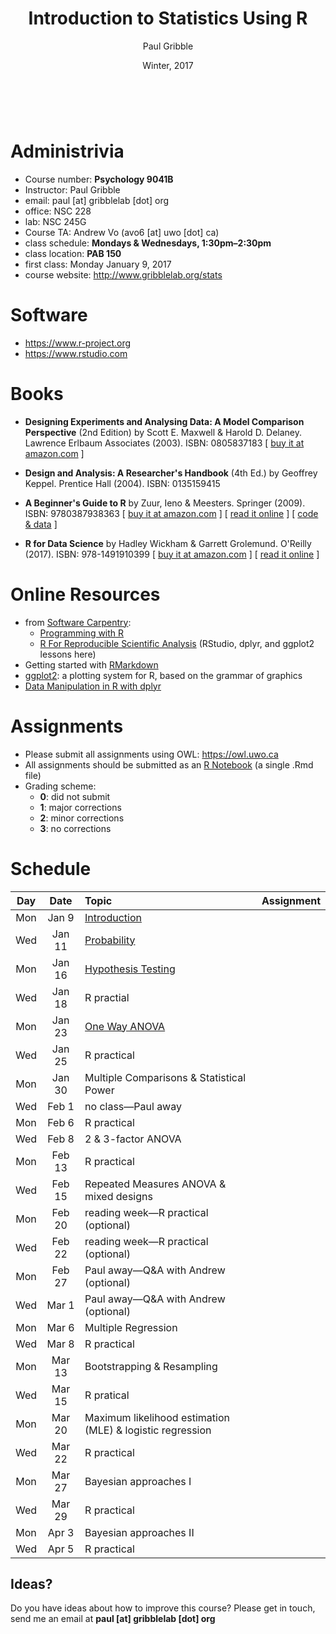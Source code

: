 #+STARTUP: showall

#+TITLE:     Introduction to Statistics Using R
#+AUTHOR:    Paul Gribble
#+EMAIL:     paul@gribblelab.org
#+DATE:      Winter, 2017
#+OPTIONS: toc:nil
#+HTML_LINK_UP: http://www.gribblelab.org/teaching.html
#+HTML_LINK_HOME: http://www.gribblelab.org/index.html

#+HTML: &nbsp;

* Administrivia

- Course number: *Psychology 9041B*
- Instructor: Paul Gribble
- email: paul [at] gribblelab [dot] org
- office: NSC 228
- lab: NSC 245G
- Course TA: Andrew Vo (avo6 [at] uwo [dot] ca)
- class schedule: *Mondays & Wednesdays, 1:30pm--2:30pm*
- class location: *PAB 150*
- first class: Monday January 9, 2017
- course website: [[http://www.gribblelab.org/stats]]

* Software

- https://www.r-project.org
- https://www.rstudio.com

* Books

- *Designing Experiments and Analysing Data: A Model Comparison
  Perspective* (2nd Edition) by Scott E. Maxwell & Harold
  D. Delaney. Lawrence Erlbaum Associates (2003). ISBN: 0805837183 [
  [[http://www.amazon.com/dp/0805837183][buy it at amazon.com]] ]

- *Design and Analysis: A Researcher's Handbook* (4th Ed.) by Geoffrey
  Keppel. Prentice Hall (2004).  ISBN: 0135159415

- *A Beginner's Guide to R* by Zuur, Ieno & Meesters. Springer
  (2009). ISBN: 9780387938363 [ [[http://www.amazon.com/dp/0387938362][buy it at amazon.com]] ] [ [[http://www.springerlink.com/content/978-0-387-93836-3][read it
  online]] ] [ [[http://www.highstat.com/book3.htm][code & data]] ]

-  *R for Data Science* by Hadley Wickham & Garrett
  Grolemund. O'Reilly (2017). ISBN: 978-1491910399 [ [[https://www.amazon.com/dp/1491910399][buy it at
  amazon.com]] ] [ [[http://r4ds.had.co.nz][read it online]] ]

* Online Resources

- from [[https://software-carpentry.org/lessons/][Software Carpentry]]:
  - [[http://swcarpentry.github.io/r-novice-inflammation/][Programming with R]]
  - [[http://swcarpentry.github.io/r-novice-gapminder/][R For Reproducible Scientific Analysis]] (RStudio, dplyr, and ggplot2 lessons here)
- Getting started with [[http://rmarkdown.rstudio.com/lesson-1.html][RMarkdown]]
- [[http://ggplot2.org][ggplot2]]: a plotting system for R, based on the grammar of graphics
- [[https://www.datacamp.com/courses/dplyr-data-manipulation-r-tutorial][Data Manipulation in R with dplyr]]

* Assignments

- Please submit all assignments using OWL: https://owl.uwo.ca
- All assignments should be submitted as an [[http://rmarkdown.rstudio.com/r_notebooks.html][R Notebook]] (a single .Rmd file)
- Grading scheme:
  - *0*: did not submit
  - *1*: major corrections
  - *2*: minor corrections
  - *3*: no corrections

* Schedule

#+ATTR_HTML: :border 2 :rules all :frame border 
|-----+--------+-----------------------------------------------------------+------------|
| Day | Date   | Topic                                                     | Assignment |
| <c> | <c>    | <l>                                                       | <c>        |
|-----+--------+-----------------------------------------------------------+------------|
| Mon | Jan 9  | [[file:Introduction.html][Introduction]]                                              |            |
| Wed | Jan 11 | [[file:Probability.html][Probability]]                                               |            |
|-----+--------+-----------------------------------------------------------+------------|
| Mon | Jan 16 | [[file:Hypothesis_Testing.html][Hypothesis Testing]]                                        |            |
| Wed | Jan 18 | R practial                                                |            |
|-----+--------+-----------------------------------------------------------+------------|
| Mon | Jan 23 | [[file:One_Way_ANOVA.html][One Way ANOVA]]                                             |            |
| Wed | Jan 25 | R practical                                               |            |
|-----+--------+-----------------------------------------------------------+------------|
| Mon | Jan 30 | Multiple Comparisons & Statistical Power                  |            |
| Wed | Feb 1  | no class---Paul away                                      |            |
|-----+--------+-----------------------------------------------------------+------------|
| Mon | Feb 6  | R practical                                               |            |
| Wed | Feb 8  | 2 & 3-factor ANOVA                                        |            |
|-----+--------+-----------------------------------------------------------+------------|
| Mon | Feb 13 | R practical                                               |            |
| Wed | Feb 15 | Repeated Measures ANOVA & mixed designs                   |            |
|-----+--------+-----------------------------------------------------------+------------|
| Mon | Feb 20 | reading week---R practical (optional)                     |            |
| Wed | Feb 22 | reading week---R practical (optional)                     |            |
|-----+--------+-----------------------------------------------------------+------------|
| Mon | Feb 27 | Paul away---Q&A with Andrew (optional)                    |            |
| Wed | Mar 1  | Paul away---Q&A with Andrew (optional)                    |            |
|-----+--------+-----------------------------------------------------------+------------|
| Mon | Mar 6  | Multiple Regression                                       |            |
| Wed | Mar 8  | R practical                                               |            |
|-----+--------+-----------------------------------------------------------+------------|
| Mon | Mar 13 | Bootstrapping & Resampling                                |            |
| Wed | Mar 15 | R pratical                                                |            |
|-----+--------+-----------------------------------------------------------+------------|
| Mon | Mar 20 | Maximum likelihood estimation (MLE) & logistic regression |            |
| Wed | Mar 22 | R practical                                               |            |
|-----+--------+-----------------------------------------------------------+------------|
| Mon | Mar 27 | Bayesian approaches I                                     |            |
| Wed | Mar 29 | R practical                                               |            |
|-----+--------+-----------------------------------------------------------+------------|
| Mon | Apr 3  | Bayesian approaches II                                    |            |
| Wed | Apr 5  | R practical                                               |            |
|-----+--------+-----------------------------------------------------------+------------|

** Ideas?

Do you have ideas about how to improve this course? Please get in
touch, send me an email at *paul [at] gribblelab [dot] org*

